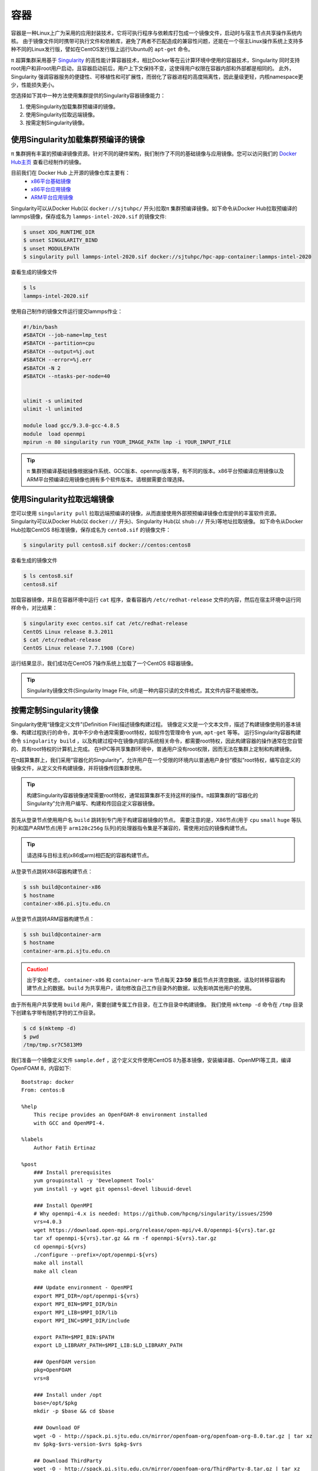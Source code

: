 ****
容器
****

容器是一种Linux上广为采用的应用封装技术，它将可执行程序与依赖库打包成一个镜像文件，启动时与宿主节点共享操作系统内核。
由于镜像文件同时携带可执行文件和依赖库，避免了两者不匹配造成的兼容性问题，还能在一个宿主Linux操作系统上支持多种不同的Linux发行版，譬如在CentOS发行版上运行Ubuntu的 ``apt-get`` 命令。

π 超算集群采用基于 `Singularity <https://sylabs.io/singularity/>`__  的高性能计算容器技术，相比Docker等在云计算环境中使用的容器技术，Singularity 同时支持root用户和非root用户启动，且容器启动前后，用户上下文保持不变，这使得用户权限在容器内部和外部都是相同的。
此外，Singularity 强调容器服务的便捷性、可移植性和可扩展性，而弱化了容器进程的高度隔离性，因此量级更轻，内核namespace更少，性能损失更小。

您选择如下其中一种方法使用集群提供的Singularity容器镜像能力：

1. 使用Singularity加载集群预编译的镜像。
2. 使用Singularity拉取远端镜像。
3. 按需定制Singularity镜像。

使用Singularity加载集群预编译的镜像
===================================
π 集群拥有丰富的预编译镜像资源。针对不同的硬件架构，我们制作了不同的基础镜像与应用镜像。您可以访问我们的 `Docker Hub主页 <https://hub.docker.com/u/sjtuhpc>`_ 查看已经制作的镜像。

目前我们在 Docker Hub 上开源的镜像仓库主要有：
  - `x86平台基础镜像 <https://hub.docker.com/r/sjtuhpc/hpc-base-container>`_
  - `x86平台应用镜像 <https://hub.docker.com/r/sjtuhpc/hpc-app-container>`_
  - `ARM平台应用镜像 <https://hub.docker.com/r/sjtuhpc/arm64v8>`_

Singularity可以从Docker Hub(以 ``docker://sjtuhpc/`` 开头)拉取π 集群预编译镜像。如下命令从Docker Hub拉取预编译的lammps镜像，保存成名为 ``lammps-intel-2020.sif`` 的镜像文件:

.. code:: console

    $ unset XDG_RUNTIME_DIR  
    $ unset SINGULARITY_BIND
    $ unset MODULEPATH
    $ singularity pull lammps-intel-2020.sif docker://sjtuhpc/hpc-app-container:lammps-intel-2020

查看生成的镜像文件

.. code:: console

    $ ls
    lammps-intel-2020.sif
    
使用自己制作的镜像文件运行提交lammps作业：

.. code:: bash

    #!/bin/bash
    #SBATCH --job-name=lmp_test
    #SBATCH --partition=cpu
    #SBATCH --output=%j.out
    #SBATCH --error=%j.err
    #SBATCH -N 2
    #SBATCH --ntasks-per-node=40


    ulimit -s unlimited
    ulimit -l unlimited
    
    module load gcc/9.3.0-gcc-4.8.5
    module  load openmpi
    mpirun -n 80 singularity run YOUR_IMAGE_PATH lmp -i YOUR_INPUT_FILE


.. tip:: π 集群预编译基础镜像根据操作系统、GCC版本、openmpi版本等，有不同的版本。x86平台预编译应用镜像以及ARM平台预编译应用镜像也拥有多个软件版本。请根据需要合理选择。

使用Singularity拉取远端镜像
===========================

您可以使用 ``singularity pull`` 拉取远端预编译的镜像，从而直接使用外部预预编译镜像仓库提供的丰富软件资源。
Singularity可以从Docker Hub(以 ``docker://`` 开头)、Singularity Hub(以 ``shub://`` 开头)等地址拉取镜像。
如下命令从Docker Hub拉取CentOS 8标准镜像，保存成名为 ``cento8.sif`` 的镜像文件：

.. code:: console

    $ singularity pull centos8.sif docker://centos:centos8

查看生成的镜像文件

.. code:: console

    $ ls centos8.sif
    centos8.sif

加载容器镜像，并且在容器环境中运行 ``cat`` 程序，查看容器内 ``/etc/redhat-release`` 文件的内容，然后在宿主环境中运行同样命令，对比结果：
  
.. code:: console

    $ singularity exec centos.sif cat /etc/redhat-release
    CentOS Linux release 8.3.2011
    $ cat /etc/redhat-release
    CentOS Linux release 7.7.1908 (Core)

运行结果显示，我们成功在CentOS 7操作系统上加载了一个CentOS 8容器镜像。

.. tip:: Singularity镜像文件(Singularity Image File, sif)是一种内容只读的文件格式，其文件内容不能被修改。

.. _dockerized_singularity:

按需定制Singularity镜像
=======================

Singularity使用“镜像定义文件”(Definition File)描述镜像构建过程。
镜像定义文是一个文本文件，描述了构建镜像使用的基本镜像、构建过程执行的命令，其中不少命令通常需要root特权，如软件包管理命令 ``yum``, ``apt-get`` 等等。
运行Singularity容器构建命令 ``singularity build`` ，以及构建过程中在镜像内部的系统相关命令，都需要root特权，因此构建容器的操作通常在您自管的、具有root特权的计算机上完成。
在HPC等共享集群环境中，普通用户没有root权限，因而无法在集群上定制和构建镜像。


在π超算集群上，我们采用“容器化的Singularity”，允许用户在一个受限的环境内以普通用户身份“模拟”root特权，编写自定义的镜像文件，从定义文件构建镜像，并将镜像传回集群使用。

.. tip:: 构建Singularity容器镜像通常需要root特权，通常超算集群不支持这样的操作。π超算集群的“容器化的Singularity”允许用户编写、构建和传回自定义容器镜像。

首先从登录节点使用用户名 ``build`` 跳转到专门用于构建容器镜像的节点。
需要注意的是，X86节点(用于 ``cpu`` ``small`` ``huge`` 等队列)和国产ARM节点(用于 ``arm128c256g`` 队列)的处理器指令集是不兼容的，需使用对应的镜像构建节点。

.. tip:: 请选择与目标主机(x86或arm)相匹配的容器构建节点。

从登录节点跳转X86容器构建节点：

.. code:: console

   $ ssh build@container-x86
   $ hostname
   container-x86.pi.sjtu.edu.cn

从登录节点跳转ARM容器构建节点：

.. code:: console

   $ ssh build@container-arm
   $ hostname
   container-arm.pi.sjtu.edu.cn

.. caution:: 出于安全考虑， ``container-x86`` 和 ``container-arm`` 节点每天 **23:59** 重启节点并清空数据，请及时转移容器构建节点上的数据。``build`` 为共享用户，请勿修改自己工作目录外的数据，以免影响其他用户的使用。

由于所有用户共享使用 ``build`` 用户，需要创建专属工作目录，在工作目录中构建镜像。
我们使用 ``mktemp -d`` 命令在 ``/tmp`` 目录下创建名字带有随机字符的工作目录。

.. code:: console

   $ cd $(mktemp -d)
   $ pwd
   /tmp/tmp.sr7C5813M9

我们准备一个镜像定义文件 ``sample.def`` ，这个定义文件使用CentOS 8为基本镜像，安装编译器、OpenMPI等工具，编译OpenFOAM 8，内容如下::

    Bootstrap: docker
    From: centos:8
    
    %help
        This recipe provides an OpenFOAM-8 environment installed 
        with GCC and OpenMPI-4.
    
    %labels
        Author Fatih Ertinaz
    
    %post
        ### Install prerequisites
        yum groupinstall -y 'Development Tools'
        yum install -y wget git openssl-devel libuuid-devel
    
        ### Install OpenMPI
        # Why openmpi-4.x is needed: https://github.com/hpcng/singularity/issues/2590
        vrs=4.0.3
        wget https://download.open-mpi.org/release/open-mpi/v4.0/openmpi-${vrs}.tar.gz
        tar xf openmpi-${vrs}.tar.gz && rm -f openmpi-${vrs}.tar.gz
        cd openmpi-${vrs}
        ./configure --prefix=/opt/openmpi-${vrs}
        make all install
        make all clean
    
        ### Update environment - OpenMPI
        export MPI_DIR=/opt/openmpi-${vrs}
        export MPI_BIN=$MPI_DIR/bin
        export MPI_LIB=$MPI_DIR/lib
        export MPI_INC=$MPI_DIR/include
    
        export PATH=$MPI_BIN:$PATH
        export LD_LIBRARY_PATH=$MPI_LIB:$LD_LIBRARY_PATH
    
        ### OpenFOAM version
        pkg=OpenFOAM
        vrs=8
    
        ### Install under /opt
        base=/opt/$pkg
        mkdir -p $base && cd $base
    
        ### Download OF
        wget -O - http://spack.pi.sjtu.edu.cn/mirror/openfoam-org/openfoam-org-8.0.tar.gz | tar xz
        mv $pkg-$vrs-version-$vrs $pkg-$vrs
    
        ## Download ThirdParty
        wget -O - http://spack.pi.sjtu.edu.cn/mirror/openfoam-org/ThirdParty-8.tar.gz | tar xz
        mv ThirdParty-$vrs-version-$vrs ThirdParty-$vrs
    
        ### Change dir to OpenFOAM-version
        cd $pkg-$vrs
        
        ### Get rid of unalias otherwise singularity fails
        sed -i 's,FOAM_INST_DIR=$HOME\/$WM_PROJECT,FOAM_INST_DIR='"$base"',g' etc/bashrc
        sed -i 's/alias wmUnset/#alias wmUnset/' etc/config.sh/aliases
        sed -i '77s/else/#else/' etc/config.sh/aliases
        sed -i 's/unalias wmRefresh/#unalias wmRefresh/' etc/config.sh/aliases
    
        ### Compile and install
        . etc/bashrc 
        ./Allwmake -j$(nproc) 2>&1 | tee log.Allwmake
    
        ### Clean-up environment
        rm -rf platforms/$WM_OPTIONS/applications
        rm -rf platforms/$WM_OPTIONS/src
    
        cd $base/ThirdParty-$vrs
        rm -rf build
        rm -rf gcc-* gmp-* mpfr-* binutils-* boost* ParaView-* qt-*
    
        strip $FOAM_APPBIN/*
    
        ### Source bashrc at runtime
        echo '. /opt/OpenFOAM/OpenFOAM-8/etc/bashrc' >> $SINGULARITY_ENVIRONMENT
    
    %environment
        export MPI_DIR=/opt/openmpi-4.0.3
        export MPI_BIN=$MPI_DIR/bin
        export MPI_LIB=$MPI_DIR/lib
        export MPI_INC=$MPI_DIR/include
    
        export PATH=$MPI_BIN:$PATH
        export LD_LIBRARY_PATH=$MPI_LIB:$LD_LIBRARY_PATH
    
    %test
        . /opt/OpenFOAM/OpenFOAM-8/etc/bashrc
        icoFoam -help
    
    %runscript
        echo
        echo "OpenFOAM installation is available under $WM_PROJECT_DIR"
        echo

调用“容器化的Singularity”构建镜像，由于指令集的差异，使用的镜像标签也有x86和arm分别。

.. tip:: 在 ``container-x86`` 上请使用 ``sjtuhpc/centos7-singularity:x86`` ，在 ``container-arm`` 上请使用 ``sjtuhpc/centos7-singularity:arm`` 。

在 ``container-x86`` 节点上上构建镜像，构建的镜像保存在当前目录 ``sample-x86.sif`` ：

.. code:: console

    $ docker run --privileged --rm -v \
         ${PWD}:/home/singularity \
         sjtuhpc/centos7-singularity:x86 \
         singularity build /home/singularity/sample-x86.sif /home/singularity/sample.def

在 ``container-arm`` 节点上上构建镜像，构建的镜像保存在当前目录 ``sample.sif`` ：

.. code:: console

    $ docker run --privileged --rm -v \
         ${PWD}:/home/singularity \
         sjtuhpc/centos7-singularity:arm \
         singularity build /home/singularity/sample-arm.sif /home/singularity/sample.def

在镜像构建过程中“模拟”了root特权，因此生成镜像文文件属主是root：

.. code:: console

    $  ls -alh *.sif
    -rwxr-xr-x 1 root root 475M Jun  3 22:43 sample-x86.sif

将构建出的镜像从 ``container`` 节点传回登录节点的家目录中：

.. code:: console

   $ scp sample-x86.sif YOUR_USERNAME@login1:~/

然后编写作业脚本提交到作业调度系统。
下面这个作业脚本示例使用刚才构建的OpenFOAM镜像，完成了网格划分、模型求解、后处理等操作::

    #!/bin/bash
    
    #SBATCH --job-name=openfoam
    #SBATCH --partition=cpu
    #SBATCH -n 40
    #SBATCH --ntasks-per-node=40
    #SBATCH --output=%j.out
    #SBATCH --error=%j.err
    
    ulimit -s unlimited
    ulimit -l unlimited
    
    module load openmpi/4.0.3-gcc-9.3.0
    
    export IMAGE_NAME=./8-centos8.sif
    
    singularity exec $IMAGE_NAME surfaceFeatures
    singularity exec $IMAGE_NAME blockMesh
    singularity exec $IMAGE_NAME decomposePar -copyZero
    mpirun -n $SLURM_NTASKS singularity exec $IMAGE_NAME snappyHexMesh -overwrite -parallel
    mpirun -n $SLURM_NTASKS singularity exec $IMAGE_NAME potentialFoam -parallel
    mpirun -n $SLURM_NTASKS singularity exec $IMAGE_NAME simpleFoam -parallel

参考资料
========

- Singularity Quick Start https://sylabs.io/guides/3.4/user-guide/quick_start.html
- Docker Hub https://hub.docker.com/
- NVIDIA GPU CLOUD https://ngc.nvidia.com/
- 更多 Singularity Definition Files 的例子请参考 https://github.com/SJTU-HPC/hpc-base-container/tree/dev/base/
